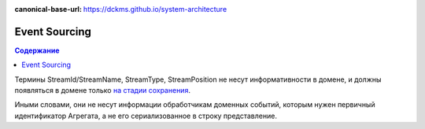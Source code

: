 :canonical-base-url: https://dckms.github.io/system-architecture

.. index::
   single: Event Sourcing; in Golang
   :name: emacsway-golang-event-sourcing

==============
Event Sourcing
==============

.. sectionauthor:: Ivan Zakrevsky

.. contents:: Содержание

Термины StreamId/StreamName, StreamType, StreamPosition не несут информативности в домене, и должны появляться в домене только `на стадии сохранения <https://github.com/VaughnVernon/IDDD_Samples/blob/05d95572f2ad6b85357b216d7d617b27359a360d/iddd_collaboration/src/main/java/com/saasovation/collaboration/port/adapter/persistence/repository/EventStoreCalendarRepository.java#L54>`__.

Иными словами, они не несут информации обработчикам доменных событий, которым нужен первичный идентификатор Агрегата, а не его сериализованное в строку представление.
